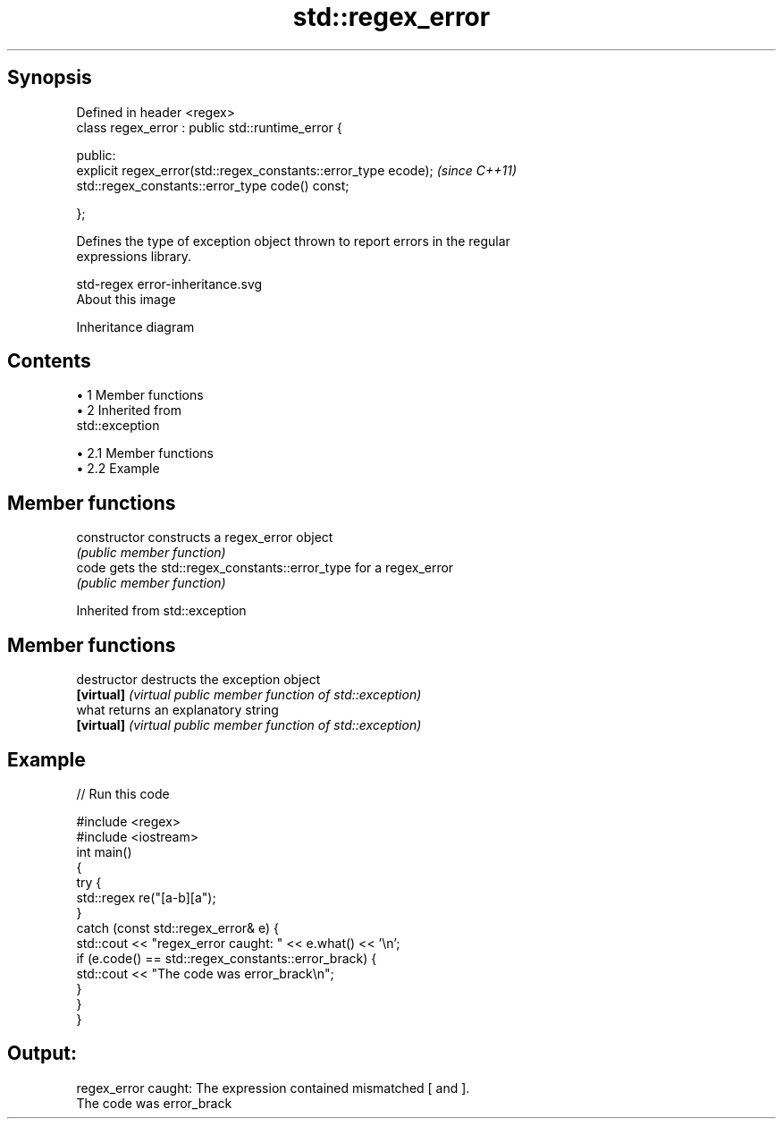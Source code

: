 .TH std::regex_error 3 "Apr 19 2014" "1.0.0" "C++ Standard Libary"
.SH Synopsis
   Defined in header <regex>
   class regex_error : public std::runtime_error {

     public:
       explicit regex_error(std::regex_constants::error_type ecode);  \fI(since C++11)\fP
       std::regex_constants::error_type code() const;

   };

   Defines the type of exception object thrown to report errors in the regular
   expressions library.

   std-regex error-inheritance.svg
   About this image

                                   Inheritance diagram

.SH Contents

     • 1 Member functions
     • 2 Inherited from
       std::exception

          • 2.1 Member functions
          • 2.2 Example

.SH Member functions

   constructor   constructs a regex_error object
                 \fI(public member function)\fP
   code          gets the std::regex_constants::error_type for a regex_error
                 \fI(public member function)\fP

Inherited from std::exception

.SH Member functions

   destructor   destructs the exception object
   \fB[virtual]\fP    \fI(virtual public member function of std::exception)\fP
   what         returns an explanatory string
   \fB[virtual]\fP    \fI(virtual public member function of std::exception)\fP

.SH Example

   
// Run this code

 #include <regex>
 #include <iostream>
  
 int main()
 {
     try {
         std::regex re("[a-b][a");
     }
  
     catch (const std::regex_error& e) {
         std::cout << "regex_error caught: " << e.what() << '\\n';
         if (e.code() == std::regex_constants::error_brack) {
             std::cout << "The code was error_brack\\n";
         }
     }
 }

.SH Output:

 regex_error caught: The expression contained mismatched [ and ].
 The code was error_brack
